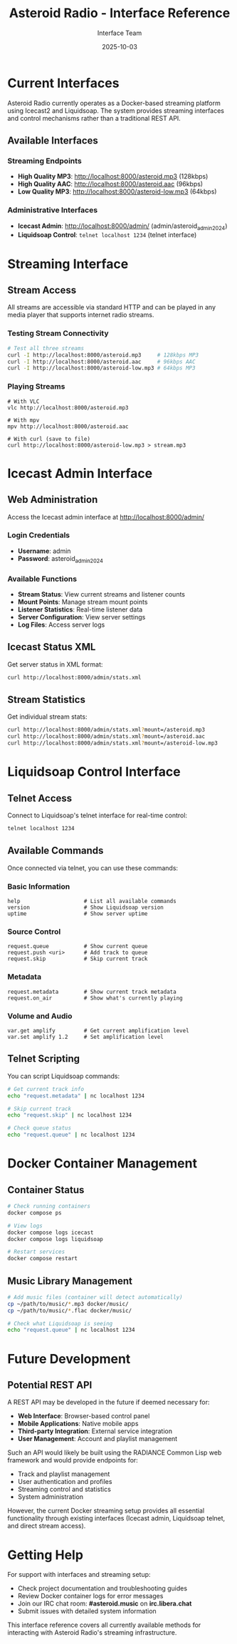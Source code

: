 #+TITLE: Asteroid Radio - Interface Reference
#+AUTHOR: Interface Team  
#+DATE: 2025-10-03

* Current Interfaces

Asteroid Radio currently operates as a Docker-based streaming platform using Icecast2 and Liquidsoap. The system provides streaming interfaces and control mechanisms rather than a traditional REST API.

** Available Interfaces

*** Streaming Endpoints
- **High Quality MP3**: http://localhost:8000/asteroid.mp3 (128kbps)
- **High Quality AAC**: http://localhost:8000/asteroid.aac (96kbps) 
- **Low Quality MP3**: http://localhost:8000/asteroid-low.mp3 (64kbps)

*** Administrative Interfaces
- **Icecast Admin**: http://localhost:8000/admin/ (admin/asteroid_admin_2024)
- **Liquidsoap Control**: =telnet localhost 1234= (telnet interface)

* Streaming Interface

** Stream Access
All streams are accessible via standard HTTP and can be played in any media player that supports internet radio streams.

*** Testing Stream Connectivity
#+BEGIN_SRC bash
# Test all three streams
curl -I http://localhost:8000/asteroid.mp3     # 128kbps MP3
curl -I http://localhost:8000/asteroid.aac     # 96kbps AAC  
curl -I http://localhost:8000/asteroid-low.mp3 # 64kbps MP3
#+END_SRC

*** Playing Streams
#+BEGIN_SRC bashfutu
# With VLC
vlc http://localhost:8000/asteroid.mp3

# With mpv  
mpv http://localhost:8000/asteroid.aac

# With curl (save to file)
curl http://localhost:8000/asteroid-low.mp3 > stream.mp3
#+END_SRC

* Icecast Admin Interface

** Web Administration
Access the Icecast admin interface at http://localhost:8000/admin/

*** Login Credentials
- **Username**: admin
- **Password**: asteroid_admin_2024

*** Available Functions
- **Stream Status**: View current streams and listener counts
- **Mount Points**: Manage stream mount points  
- **Listener Statistics**: Real-time listener data
- **Server Configuration**: View server settings
- **Log Files**: Access server logs

** Icecast Status XML
Get server status in XML format:
#+BEGIN_SRC bash
curl http://localhost:8000/admin/stats.xml
#+END_SRC

** Stream Statistics  
Get individual stream stats:
#+BEGIN_SRC bash
curl http://localhost:8000/admin/stats.xml?mount=/asteroid.mp3
curl http://localhost:8000/admin/stats.xml?mount=/asteroid.aac
curl http://localhost:8000/admin/stats.xml?mount=/asteroid-low.mp3
#+END_SRC

* Liquidsoap Control Interface

** Telnet Access
Connect to Liquidsoap's telnet interface for real-time control:
#+BEGIN_SRC bash
telnet localhost 1234
#+END_SRC

** Available Commands
Once connected via telnet, you can use these commands:

*** Basic Information
#+BEGIN_SRC
help                    # List all available commands
version                 # Show Liquidsoap version
uptime                  # Show server uptime  
#+END_SRC

*** Source Control  
#+BEGIN_SRC
request.queue           # Show current queue
request.push <uri>      # Add track to queue
request.skip            # Skip current track
#+END_SRC

*** Metadata
#+BEGIN_SRC
request.metadata        # Show current track metadata
request.on_air          # Show what's currently playing
#+END_SRC

*** Volume and Audio
#+BEGIN_SRC
var.get amplify         # Get current amplification level
var.set amplify 1.2     # Set amplification level
#+END_SRC

** Telnet Scripting
You can script Liquidsoap commands:
#+BEGIN_SRC bash
# Get current track info
echo "request.metadata" | nc localhost 1234

# Skip current track
echo "request.skip" | nc localhost 1234

# Check queue status
echo "request.queue" | nc localhost 1234
#+END_SRC

* Docker Container Management

** Container Status
#+BEGIN_SRC bash
# Check running containers
docker compose ps

# View logs
docker compose logs icecast
docker compose logs liquidsoap

# Restart services
docker compose restart
#+END_SRC

** Music Library Management
#+BEGIN_SRC bash
# Add music files (container will detect automatically)
cp ~/path/to/music/*.mp3 docker/music/
cp ~/path/to/music/*.flac docker/music/

# Check what Liquidsoap is seeing
echo "request.queue" | nc localhost 1234
#+END_SRC

* Future Development

** Potential REST API
A REST API may be developed in the future if deemed necessary for:
- **Web Interface**: Browser-based control panel
- **Mobile Applications**: Native mobile apps
- **Third-party Integration**: External service integration
- **User Management**: Account and playlist management

Such an API would likely be built using the RADIANCE Common Lisp web framework and would provide endpoints for:
- Track and playlist management
- User authentication and profiles  
- Streaming control and statistics
- System administration

However, the current Docker streaming setup provides all essential functionality through existing interfaces (Icecast admin, Liquidsoap telnet, and direct stream access).

* Getting Help

For support with interfaces and streaming setup:
- Check project documentation and troubleshooting guides
- Review Docker container logs for error messages  
- Join our IRC chat room: **#asteroid.music** on **irc.libera.chat**
- Submit issues with detailed system information

This interface reference covers all currently available methods for interacting with Asteroid Radio's streaming infrastructure.
#+END_SRC
